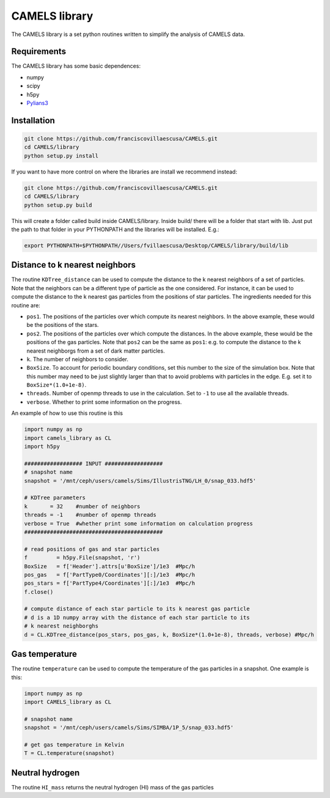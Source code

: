 .. _CAMELS_library:

**************
CAMELS library
**************

The CAMELS library is a set python routines written to simplify the analysis of CAMELS data.

Requirements
------------

The CAMELS library has some basic dependences:

- numpy
- scipy
- h5py
- `Pylians3 <https://github.com/franciscovillaescusa/Pylians3>`_ 
  

Installation
------------

.. code-block:: bash

   git clone https://github.com/franciscovillaescusa/CAMELS.git
   cd CAMELS/library
   python setup.py install

If you want to have more control on where the libraries are install we recommend instead:

.. code-block:: bash

   git clone https://github.com/franciscovillaescusa/CAMELS.git
   cd CAMELS/library
   python setup.py build

This will create a folder called build inside CAMELS/library. Inside build/ there will be a folder that start with lib. Just put the path to that folder in your PYTHONPATH and the libraries will be installed. E.g.:

.. code-block::  bash
		 
   export PYTHONPATH=$PYTHONPATH//Users/fvillaescusa/Desktop/CAMELS/library/build/lib

Distance to k nearest neighbors
-------------------------------

The routine ``KDTree_distance`` can be used to compute the distance to the k nearest neighbors of a set of particles. Note that the neighbors can be a different type of particle as the one considered. For instance, it can be used to compute the distance to the k nearest gas particles from the positions of star particles. The ingredients needed for this routine are:

- ``pos1``. The positions of the particles over which compute its nearest neighbors. In the above example, these would be the positions of the stars.

- ``pos2``. The positions of the particles over which compute the distances. In the above example, these would be the positions of the gas particles. Note that ``pos2`` can be the same as ``pos1``: e.g. to compute the distance to the k nearest neighborgs from a set of dark matter particles.

- ``k``. The number of neighbors to consider.

- ``BoxSize``. To account for periodic boundary conditions, set this number to the size of the simulation box. Note that this number may need to be just slightly larger than that to avoid problems with particles in the edge. E.g. set it to ``BoxSize*(1.0+1e-8)``.

- ``threads``. Number of openmp threads to use in the calculation. Set to ``-1`` to use all the available threads.

- ``verbose``. Whether to print some information on the progress.
  
An example of how to use this routine is this

.. code-block:: python

   import numpy as np
   import camels_library as CL
   import h5py

   ################## INPUT ##################
   # snapshot name
   snapshot = '/mnt/ceph/users/camels/Sims/IllustrisTNG/LH_0/snap_033.hdf5'

   # KDTree parameters
   k       = 32    #number of neighbors
   threads = -1    #number of openmp threads
   verbose = True  #whether print some information on calculation progress
   ###########################################
   
   # read positions of gas and star particles
   f         = h5py.File(snapshot, 'r')
   BoxSize   = f['Header'].attrs[u'BoxSize']/1e3  #Mpc/h
   pos_gas   = f['PartType0/Coordinates'][:]/1e3  #Mpc/h
   pos_stars = f['PartType4/Coordinates'][:]/1e3  #Mpc/h
   f.close()

   # compute distance of each star particle to its k nearest gas particle
   # d is a 1D numpy array with the distance of each star particle to its
   # k nearest neighborghs
   d = CL.KDTree_distance(pos_stars, pos_gas, k, BoxSize*(1.0+1e-8), threads, verbose) #Mpc/h
   

Gas temperature
---------------

The routine ``temperature`` can be used to compute the temperature of the gas particles in a snapshot. One example is this:

.. code-block::  python

   import numpy as np
   import CAMELS_library as CL
   
   # snapshot name
   snapshot = '/mnt/ceph/users/camels/Sims/SIMBA/1P_5/snap_033.hdf5'

   # get gas temperature in Kelvin
   T = CL.temperature(snapshot)


Neutral hydrogen
----------------

The routine ``HI_mass`` returns the neutral hydrogen (HI) mass of the gas particles 
